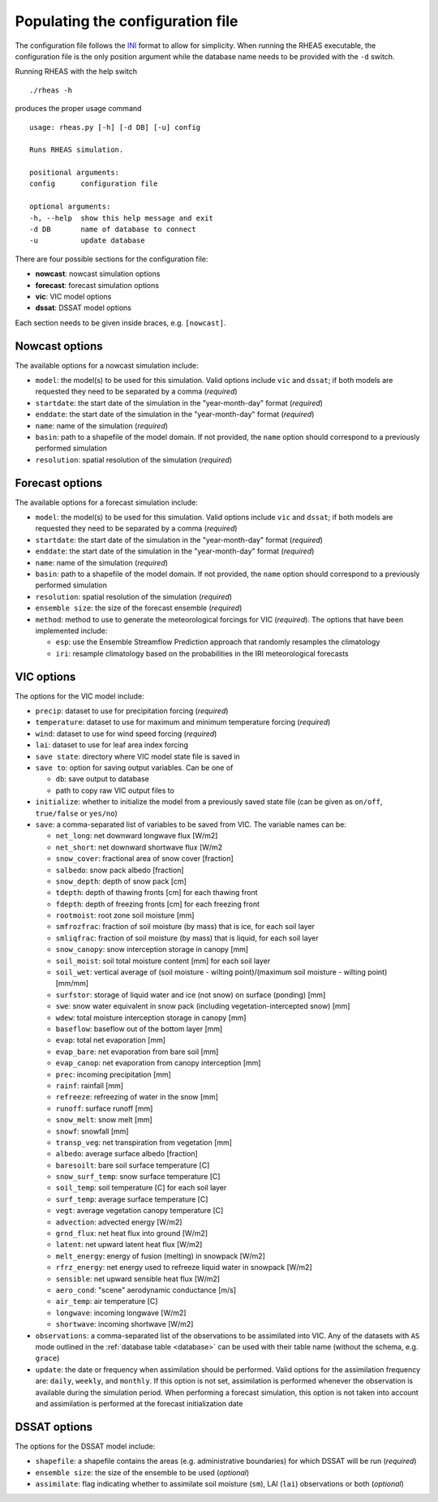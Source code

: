 Populating the configuration file
=================================

The configuration file follows the `INI <http://en.wikipedia.org/wiki/INI_file>`_ format to allow for simplicity. When running the RHEAS executable, the configuration file is the only position argument while the database name needs to be provided with the ``-d`` switch.

Running RHEAS with the help switch

.. highlight:: bash

::

./rheas -h

.. compound::

   produces the proper usage command ::

    usage: rheas.py [-h] [-d DB] [-u] config
   
    Runs RHEAS simulation.

    positional arguments:
    config      configuration file
 
    optional arguments:
    -h, --help  show this help message and exit
    -d DB       name of database to connect
    -u          update database

There are four possible sections for the configuration file:

* **nowcast**: nowcast simulation options
* **forecast**: forecast simulation options
* **vic**: VIC model options
* **dssat**: DSSAT model options

Each section needs to be given inside braces, e.g. ``[nowcast]``.


Nowcast options
----------------------------------
The available options for a nowcast simulation include:

* ``model``: the model(s) to be used for this simulation. Valid options include ``vic`` and ``dssat``; if both models are requested they need to be separated by a comma (*required*)
* ``startdate``: the start date of the simulation in the "year-month-day" format (*required*)
* ``enddate``: the start date of the simulation in the "year-month-day" format (*required*)
* ``name``: name of the simulation (*required*)
* ``basin``: path to a shapefile of the model domain. If not provided, the ``name`` option should correspond to a previously performed simulation
* ``resolution``: spatial resolution of the simulation (*required*)


Forecast options
----------------------------------
The available options for a forecast simulation include:

* ``model``: the model(s) to be used for this simulation. Valid options include ``vic`` and ``dssat``; if both models are requested they need to be separated by a comma (*required*)
* ``startdate``: the start date of the simulation in the "year-month-day" format (*required*)
* ``enddate``: the start date of the simulation in the "year-month-day" format (*required*)
* ``name``: name of the simulation (*required*)
* ``basin``: path to a shapefile of the model domain. If not provided, the ``name`` option should correspond to a previously performed simulation
* ``resolution``: spatial resolution of the simulation (*required*)
* ``ensemble size``: the size of the forecast ensemble (*required*)
* ``method``: method to use to generate the meteorological forcings for VIC (*required*). The options that have been implemented include:

  * ``esp``: use the Ensemble Streamflow Prediction approach that randomly resamples the climatology
  * ``iri``: resample climatology based on the probabilities in the IRI meteorological forecasts


VIC options
----------------------------------
The options for the VIC model include:

* ``precip``: dataset to use for precipitation forcing (*required*)
* ``temperature``: dataset to use for maximum and minimum temperature forcing (*required*)
* ``wind``: dataset to use for wind speed forcing (*required*)
* ``lai``: dataset to use for leaf area index forcing
* ``save state``: directory where VIC model state file is saved in
* ``save to``: option for saving output variables. Can be one of

  * ``db``: save output to database
  * path to copy raw VIC output files to

* ``initialize``: whether to initialize the model from a previously saved state file (can be given as ``on/off``, ``true/false`` or ``yes/no``)
* ``save``: a comma-separated list of variables to be saved from VIC. The variable names can be:

  * ``net_long``:  net downward longwave flux [W/m2] 
  * ``net_short``:  net downward shortwave flux [W/m2
  * ``snow_cover``:  fractional area of snow cover [fraction] 
  * ``salbedo``:  snow pack albedo [fraction] 
  * ``snow_depth``:  depth of snow pack [cm] 
  * ``tdepth``:  depth of thawing fronts [cm] for each thawing front
  * ``fdepth``:  depth of freezing fronts [cm] for each freezing front
  * ``rootmoist``:  root zone soil moisture  [mm] 
  * ``smfrozfrac``:  fraction of soil moisture (by mass) that is ice, for each soil layer 
  * ``smliqfrac``:  fraction of soil moisture (by mass) that is liquid, for each soil layer 
  * ``snow_canopy``:  snow interception storage in canopy  [mm] 
  * ``soil_moist``:  soil total moisture content  [mm] for each soil layer 
  * ``soil_wet``:  vertical average of (soil moisture - wilting point)/(maximum soil moisture - wilting point) [mm/mm] 
  * ``surfstor``:  storage of liquid water and ice (not snow) on surface (ponding) [mm] 
  * ``swe``:  snow water equivalent in snow pack (including vegetation-intercepted snow)  [mm] 
  * ``wdew``:  total moisture interception storage in canopy [mm] 
  * ``baseflow``:  baseflow out of the bottom layer  [mm]
  * ``evap``:  total net evaporation [mm]
  * ``evap_bare``:  net evaporation from bare soil [mm]
  * ``evap_canop``:  net evaporation from canopy interception [mm]
  * ``prec``:  incoming precipitation [mm]
  * ``rainf``:  rainfall  [mm]
  * ``refreeze``:  refreezing of water in the snow  [mm]
  * ``runoff``:  surface runoff [mm]
  * ``snow_melt``:  snow melt  [mm]
  * ``snowf``:  snowfall  [mm]
  * ``transp_veg``:  net transpiration from vegetation [mm]
  * ``albedo``:  average surface albedo [fraction] 
  * ``baresoilt``:  bare soil surface temperature [C]
  * ``snow_surf_temp``:  snow surface temperature [C]
  * ``soil_temp``:  soil temperature [C] for each soil layer 
  * ``surf_temp``:  average surface temperature [C]
  * ``vegt``:  average vegetation canopy temperature [C]
  * ``advection``:  advected energy [W/m2] 
  * ``grnd_flux``:  net heat flux into ground [W/m2] 
  * ``latent``:  net upward latent heat flux [W/m2] 
  * ``melt_energy``:  energy of fusion (melting) in snowpack [W/m2] 
  * ``rfrz_energy``:  net energy used to refreeze liquid water in snowpack [W/m2] 
  * ``sensible``:  net upward sensible heat flux [W/m2] 
  * ``aero_cond``:  "scene" aerodynamic conductance [m/s]
  * ``air_temp``:  air temperature [C]
  * ``longwave``:  incoming longwave [W/m2] 
  * ``shortwave``:  incoming shortwave [W/m2] 

* ``observations``: a comma-separated list of the observations to be assimilated into VIC. Any of the datasets with ``AS`` mode outlined in the :ref:`database table <database>` can be used with their table name (without the schema, e.g. ``grace``)
* ``update``: the date or frequency when assimilation should be performed. Valid options for the assimilation frequency are: ``daily``, ``weekly``, and ``monthly``. If this option is not set, assimilation is performed whenever the observation is available during the simulation period. When performing a forecast simulation, this option is not taken into account and assimilation is performed at the forecast initialization date


DSSAT options
----------------------------------
The options for the DSSAT model include:

* ``shapefile``: a shapefile contains the areas (e.g. administrative boundaries) for which DSSAT will be run (*required*)
* ``ensemble size``: the size of the ensemble to be used (*optional*)
* ``assimilate``: flag indicating whether to assimilate soil moisture (``sm``), LAI (``lai``) observations or both (*optional*)







